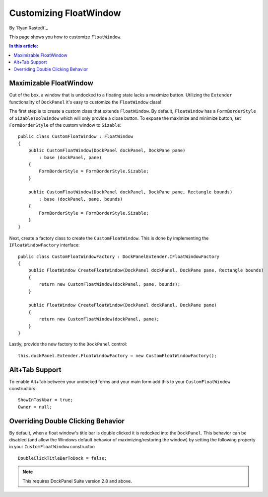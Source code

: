 Customizing FloatWindow
=======================

By `Ryan Rastedt`_

This page shows you how to customize ``FloatWindow``. 

.. contents:: In this article:
  :local:
  :depth: 1

Maximizable FloatWindow
-----------------------
Out of the box, a window that is undocked to a floating state lacks a maximize button. Utilizing the ``Extender`` functionality of ``DockPanel`` it's easy to customize the ``FloatWindow`` class!

The first step is to create a custom class that extends ``FloatWindow``. By default, ``FloatWindow`` has a ``FormBorderStyle`` of ``SizableToolWindow`` which will only provide a close button. To expose the maximize and minimize button, set ``FormBorderStyle`` of the custom window to ``Sizable``::

  public class CustomFloatWindow : FloatWindow
  {
      public CustomFloatWindow(DockPanel dockPanel, DockPane pane)
          : base (dockPanel, pane)
      {
          FormBorderStyle = FormBorderStyle.Sizable;
      }

      public CustomFloatWindow(DockPanel dockPanel, DockPane pane, Rectangle bounds)
          : base (dockPanel, pane, bounds)
      {
          FormBorderStyle = FormBorderStyle.Sizable;
      }
  }

Next, create a factory class to create the ``CustomFloatWindow``. This is done by implementing the ``IFloatWindowFactory`` interface::

  public class CustomFloatWindowFactory : DockPanelExtender.IFloatWindowFactory
  {
      public FloatWindow CreateFloatWindow(DockPanel dockPanel, DockPane pane, Rectangle bounds)
      {
          return new CustomFloatWindow(dockPanel, pane, bounds);
      }

      public FloatWindow CreateFloatWindow(DockPanel dockPanel, DockPane pane)
      {
          return new CustomFloatWindow(dockPanel, pane);
      }
  }

Lastly, provide the new factory to the ``DockPanel`` control::

  this.dockPanel.Extender.FloatWindowFactory = new CustomFloatWindowFactory();

Alt+Tab Support
---------------
To enable Alt+Tab between your undocked forms and your main form add this to your ``CustomFloatWindow`` constructors::

  ShowInTaskbar = true;
  Owner = null;

Overriding Double Clicking Behavior
-----------------------------------
By default, when a float window's title bar is double clicked it is redocked into the ``DockPanel``. This behavior can be disabled (and allow the Windows default behavior of maximizing/restoring the window) by setting the following property in your ``CustomFloatWindow`` constructor::

  DoubleClickTitleBarToDock = false;

.. note:: This requires DockPanel Suite version 2.8 and above.